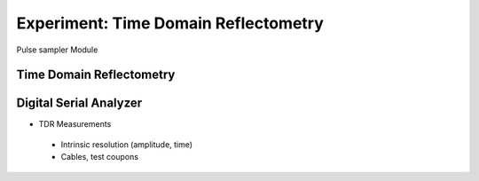 =====================================
Experiment: Time Domain Reflectometry
=====================================

.. figure:: images/psa.png
    :width: 300
    :align: center

    Pulse sampler Module

Time Domain Reflectometry
-------------------------
Digital Serial Analyzer
-----------------------
- TDR Measurements
 - Intrinsic resolution (amplitude, time)
 - Cables, test coupons
